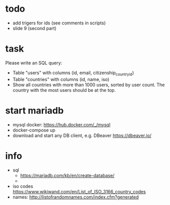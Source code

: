 
* todo
  - add trigers for ids (see comments in scripts)
  - slide 9 (second part)

* task
Please write an SQL query:
  - Table "users" with columns (id, email, citizenship_country_id)
  - Table "countries" with columns (id, name, iso)
  - Show all countries with more than 1000 users, sorted by user count. The country with the most users should be at the top.

* start mariadb
  - mysql docker: [[https://hub.docker.com/_/mysql]]
  - docker-compose up
  - download and start any DB client, e.g. DBeaver [[https://dbeaver.io/]]

* info
  - sql
    - [[https://mariadb.com/kb/en/create-database/]]
    - 
  - iso codes [[https://www.wikiwand.com/en/List_of_ISO_3166_country_codes]]
  - names: [[http://listofrandomnames.com/index.cfm?generated]]